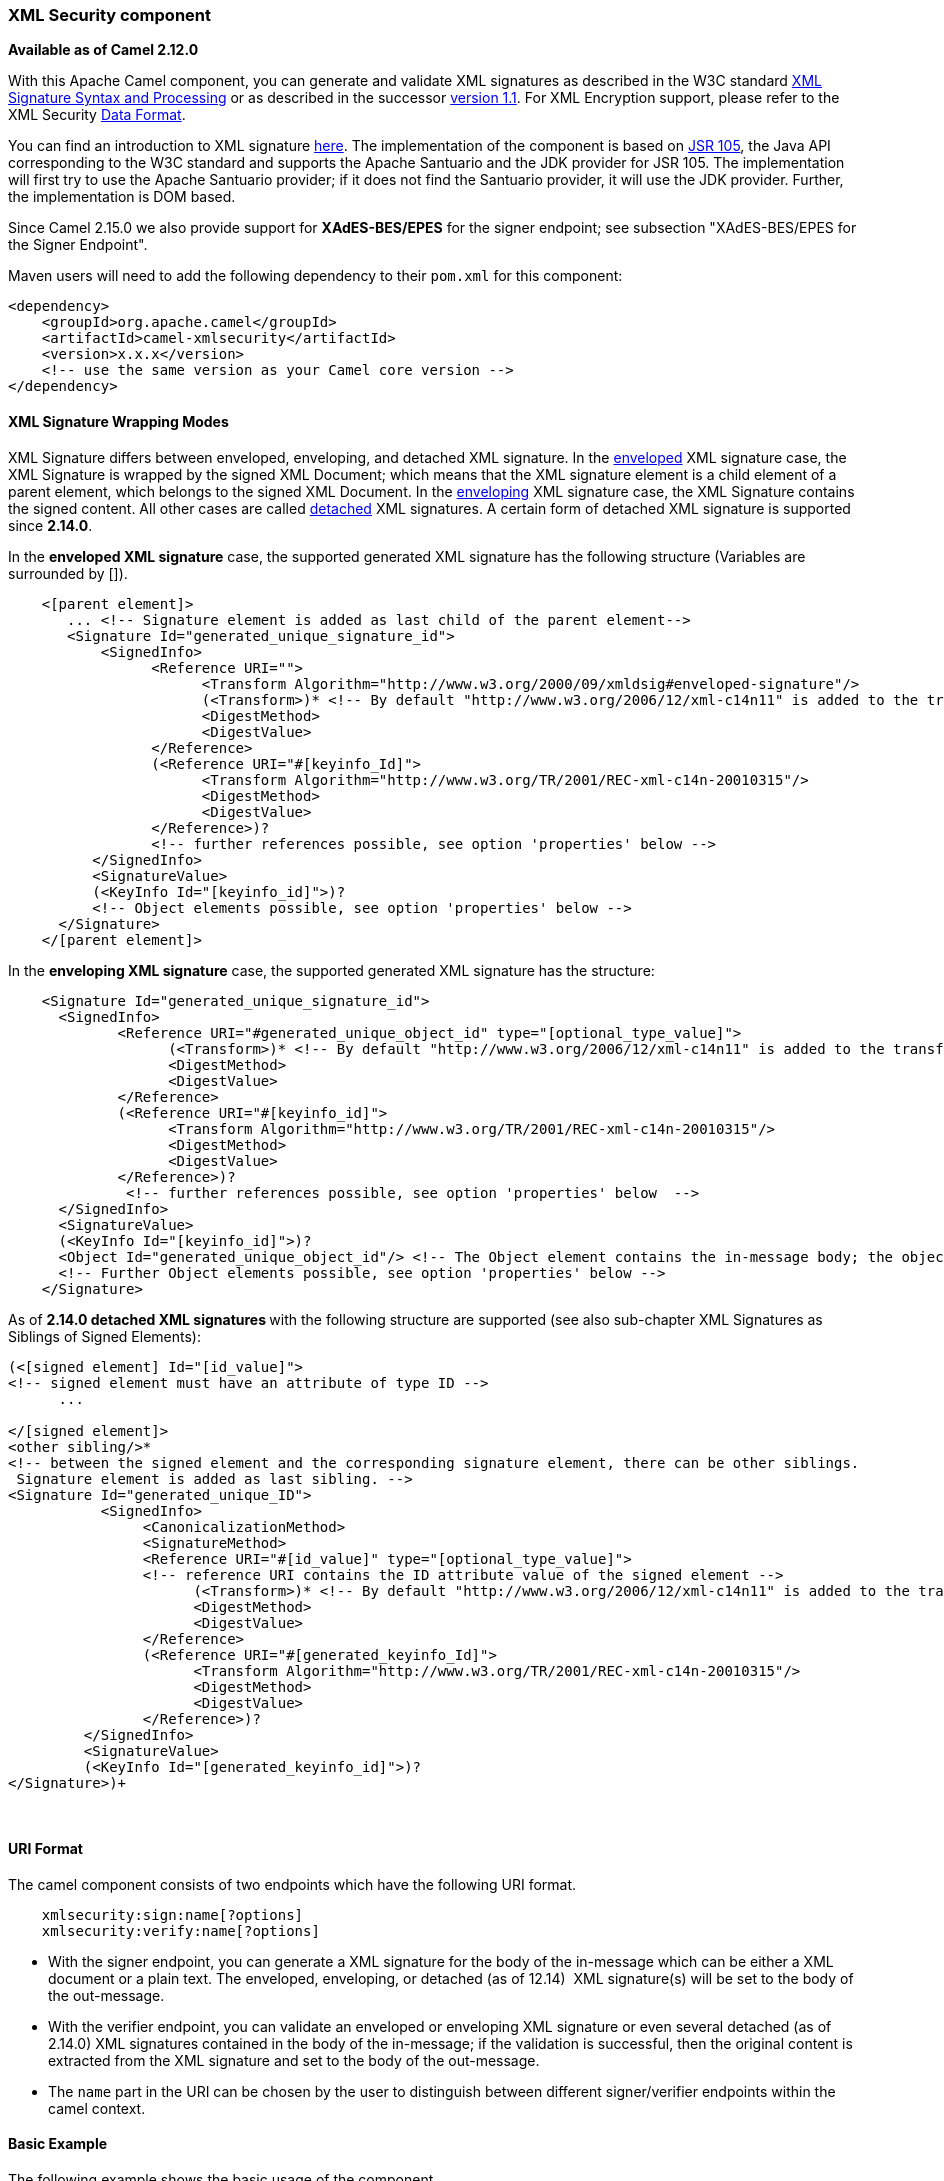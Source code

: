 [[ConfluenceContent]]
[[XMLSecuritycomponent-XMLSecuritycomponent]]
XML Security component
~~~~~~~~~~~~~~~~~~~~~~

*Available as of Camel 2.12.0*

With this Apache Camel component, you can generate and validate XML
signatures as described in the W3C standard
http://www.w3.org/TR/xmldsig-core/[XML Signature Syntax and Processing]
or as described in the successor
http://www.w3.org/TR/xmldsig-core1/[version 1.1]. For XML Encryption
support, please refer to the XML Security link:data-format.html[Data
Format].

You can find an introduction to XML signature
http://www.oracle.com/technetwork/articles/javase/dig-signatures-141823.html[here].
The implementation of the component is based on
http://docs.oracle.com/javase/6/docs/technotes/guides/security/xmldsig/overview.html[JSR
105], the Java API corresponding to the W3C standard and supports the
Apache Santuario and the JDK provider for JSR 105. The implementation
will first try to use the Apache Santuario provider; if it does not find
the Santuario provider, it will use the JDK provider. Further, the
implementation is DOM based.

Since Camel 2.15.0 we also provide support for *XAdES-BES/EPES* for the
signer endpoint; see subsection "XAdES-BES/EPES for the Signer
Endpoint".

Maven users will need to add the following dependency to their `pom.xml`
for this component:

[source,brush:,java;,gutter:,false;,theme:,Default]
----
<dependency>
    <groupId>org.apache.camel</groupId>
    <artifactId>camel-xmlsecurity</artifactId>
    <version>x.x.x</version>
    <!-- use the same version as your Camel core version -->
</dependency>
----

[[XMLSecuritycomponent-XMLSignatureWrappingModes]]
XML Signature Wrapping Modes
^^^^^^^^^^^^^^^^^^^^^^^^^^^^

XML Signature differs between enveloped, enveloping, and detached XML
signature. In the
http://www.w3.org/TR/xmldsig-core1/#def-SignatureEnveloped[enveloped]
XML signature case, the XML Signature is wrapped by the signed XML
Document; which means that the XML signature element is a child element
of a parent element, which belongs to the signed XML Document. In the
http://www.w3.org/TR/xmldsig-core1/#def-SignatureEnveloping[enveloping]
XML signature case, the XML Signature contains the signed content. All
other cases are called
http://www.w3.org/TR/xmldsig-core1/#def-SignatureDetached[detached] XML
signatures. A certain form of detached XML signature is supported since
*2.14.0*.

In the *enveloped XML signature* case, the supported generated XML
signature has the following structure (Variables are surrounded by []).

[source,brush:,java;,gutter:,false;,theme:,Default]
----
    <[parent element]>
       ... <!-- Signature element is added as last child of the parent element-->
       <Signature Id="generated_unique_signature_id">
           <SignedInfo>
                 <Reference URI="">
                       <Transform Algorithm="http://www.w3.org/2000/09/xmldsig#enveloped-signature"/>
                       (<Transform>)* <!-- By default "http://www.w3.org/2006/12/xml-c14n11" is added to the transforms -->
                       <DigestMethod>
                       <DigestValue>
                 </Reference>
                 (<Reference URI="#[keyinfo_Id]">
                       <Transform Algorithm="http://www.w3.org/TR/2001/REC-xml-c14n-20010315"/>
                       <DigestMethod>
                       <DigestValue>
                 </Reference>)?
                 <!-- further references possible, see option 'properties' below -->
          </SignedInfo>
          <SignatureValue>
          (<KeyInfo Id="[keyinfo_id]">)?
          <!-- Object elements possible, see option 'properties' below -->
      </Signature>
    </[parent element]>
----

In the *enveloping XML signature* case, the supported generated XML
signature has the structure:

[source,brush:,java;,gutter:,false;,theme:,Default]
----
    <Signature Id="generated_unique_signature_id">
      <SignedInfo>
             <Reference URI="#generated_unique_object_id" type="[optional_type_value]"> 
                   (<Transform>)* <!-- By default "http://www.w3.org/2006/12/xml-c14n11" is added to the transforms -->
                   <DigestMethod>
                   <DigestValue>
             </Reference>
             (<Reference URI="#[keyinfo_id]">
                   <Transform Algorithm="http://www.w3.org/TR/2001/REC-xml-c14n-20010315"/>
                   <DigestMethod>
                   <DigestValue>
             </Reference>)?
              <!-- further references possible, see option 'properties' below  -->
      </SignedInfo>
      <SignatureValue>
      (<KeyInfo Id="[keyinfo_id]">)?
      <Object Id="generated_unique_object_id"/> <!-- The Object element contains the in-message body; the object ID can either be generated or set by the option parameter "contentObjectId" -->
      <!-- Further Object elements possible, see option 'properties' below -->
    </Signature>
----

As of **2.14.0 detached XML signatures **with the following structure
are supported (see also sub-chapter XML Signatures as Siblings of Signed
Elements):

[source,brush:,xml;,gutter:,false;,theme:,Default]
----
(<[signed element] Id="[id_value]">
<!-- signed element must have an attribute of type ID -->
      ...
 
</[signed element]> 
<other sibling/>* 
<!-- between the signed element and the corresponding signature element, there can be other siblings.
 Signature element is added as last sibling. -->
<Signature Id="generated_unique_ID">
           <SignedInfo>
                <CanonicalizationMethod>
                <SignatureMethod>
                <Reference URI="#[id_value]" type="[optional_type_value]">
                <!-- reference URI contains the ID attribute value of the signed element -->
                      (<Transform>)* <!-- By default "http://www.w3.org/2006/12/xml-c14n11" is added to the transforms -->
                      <DigestMethod>
                      <DigestValue>
                </Reference>
                (<Reference URI="#[generated_keyinfo_Id]">
                      <Transform Algorithm="http://www.w3.org/TR/2001/REC-xml-c14n-20010315"/>
                      <DigestMethod>
                      <DigestValue>
                </Reference>)?
         </SignedInfo>
         <SignatureValue>
         (<KeyInfo Id="[generated_keyinfo_id]">)?
</Signature>)+
----

 

[[XMLSecuritycomponent-URIFormat]]
URI Format
^^^^^^^^^^

The camel component consists of two endpoints which have the following
URI format.

[source,brush:,java;,gutter:,false;,theme:,Default]
----
    xmlsecurity:sign:name[?options]
    xmlsecurity:verify:name[?options]
----

* With the signer endpoint, you can generate a XML signature for the
body of the in-message which can be either a XML document or a plain
text. The enveloped, enveloping, or detached (as of 12.14)  XML
signature(s) will be set to the body of the out-message.
* With the verifier endpoint, you can validate an enveloped or
enveloping XML signature or even several detached (as of 2.14.0) XML
signatures contained in the body of the in-message; if the validation is
successful, then the original content is extracted from the XML
signature and set to the body of the out-message.
* The `name` part in the URI can be chosen by the user to distinguish
between different signer/verifier endpoints within the camel context.

[[XMLSecuritycomponent-BasicExample]]
Basic Example
^^^^^^^^^^^^^

The following example shows the basic usage of the component.

[source,brush:,java;,gutter:,false;,theme:,Default]
----
    from("direct:enveloping").to("xmlsecurity:sign://enveloping?keyAccessor=#accessor",
                                 "xmlsecurity:verify://enveloping?keySelector=#selector","mock:result")
----

In Spring XML:

[source,brush:,java;,gutter:,false;,theme:,Default]
----
    <from uri="direct:enveloping" />
      <to uri="xmlsecurity:sign://enveloping?keyAccessor=#accessor" />
      <to uri="xmlsecurity:verify://enveloping?keySelector=#selector" />
    <to uri="mock:result" />
----

For the signing process, a private key is necessary. You specify a key
accessor bean which provides this private key. For the validation, the
corresponding public key is necessary; you specify a key selector bean
which provides this public key.

The key accessor bean must implement the
https://github.com/apache/camel/blob/master/components/camel-xmlsecurity/src/main/java/org/apache/camel/component/xmlsecurity/api/KeyAccessor.java[KeyAccessor]
interface. The package `org.apache.camel.component.xmlsecurity.api`
contains the default implementation class
https://github.com/apache/camel/blob/master/components/camel-xmlsecurity/src/main/java/org/apache/camel/component/xmlsecurity/api/DefaultKeyAccessor.java[DefaultKeyAccessor]
which reads the private key from a Java keystore.

The key selector bean must implement the
http://docs.oracle.com/javase/6/docs/api/javax/xml/crypto/KeySelector.html[javax.xml.crypto.KeySelector]
interface. The package `org.apache.camel.component.xmlsecurity.api`
contains the default implementation class
https://github.com/apache/camel/blob/master/components/camel-xmlsecurity/src/main/java/org/apache/camel/component/xmlsecurity/api/DefaultKeySelector.java[DefaultKeySelector]
which reads the public key from a keystore.

In the example, the default signature algorithm
`http://www.w3.org/2000/09/xmldsig#rsa-sha1` is used. You can set the
signature algorithm of your choice by the option `signatureAlgorithm`
(see below). The signer endpoint creates an *enveloping* XML signature.
If you want to create an *enveloped* XML signature then you must specify
the parent element of the Signature element; see option
`parentLocalName` for more details.

For creating *detached* XML signatures, see sub-chapter "Detached XML
Signatures as Siblings of the Signed Elements".

[[XMLSecuritycomponent-CommonSigningandVerifyingOptions]]
Common Signing and Verifying Options
^^^^^^^^^^^^^^^^^^^^^^^^^^^^^^^^^^^^

There are options which can be used for both endpoints, signer and
verifier.

 

[width="100%",cols="25%,25%,25%,25%",options="header",]
|=======================================================================
|Name |Type |Default |Description
|uriDereferencer
|http://docs.oracle.com/javase/7/docs/api/javax/xml/crypto/URIDereferencer.html[javax.xml.crypto.URIDereferencer]
|null |URI dereferencer. You can specify here your own URI dereferencer,
if you want to restrict the dereferencing or have special requirements
for dereferencing.

|baseUri |String |null |Base URI used in the URI dereferencer. Relative
URIs are concatenated with the base URI.

|cryptoContextProperties |Map<String, ? extends Object> |null |Crypto
context properties. See
`javax.xml.crypto.XMLCryptoContext.setProperty(String, Object)`. The
properties can depend on the provider. For example, the JDK provider
"XMLDSig" has the property "org.jcp.xml.dsig.validateManifests" for
enabling manifest validation. The following properties are set by
default to the value `Boolean.TRUE` for the XML verifier:
"`org.jcp.xml.dsig.validateManifests`",
"`javax.xml.crypto.dsig.cacheReference`". If the option
`secureValidation} is {{true` then additionally the properties
"`org.apache.jcp.xml.dsig.secureValidation`" and
"`org.jcp.xml.dsig.secureValidation`" are set to `Boolean.TRUE` for the
XML verifier. If you want to switch these features off you must set the
property values to `Boolean.FALSE`.

|disallowDoctypeDecl |Boolean |Boolean.TRUE |Indicator whether DTD
DOCTYPE declarations shall be disallowed in the incoming XML message.

|omitXmlDeclaration |Boolean |Boolean.FALSE |Indicator whether the XML
declaration header shall be omitted in the output XML message.

|clearHeaders |Boolean |Boolean.TRUE |Indicator whether the XML
signature message headers defined in
https://github.com/apache/camel/blob/master/components/camel-xmlsecurity/src/main/java/org/apache/camel/component/xmlsecurity/api/XmlSignatureConstants.java[XmlSignatureConstants]
shall be deleted at the end of the signer or verifier processing.

|schemaResourceUri |String |null |*Since 2.14.0*. Classpath to the XML
Schema file. If set then the XML document is validated against the XML
schema. Must be set in the case of detached signatures in order to
determine the attributes of type ID. This value can be overwritten by
the header "`CamelXmlSignatureSchemaResourceUri`". For further
information, see sub-chapter "Detached XML Signatures as Siblings of the
Signed Elements". The schema is also necessary in the case of enveloped
signature with a reference URI to an ID attribute (see Signing Option
'contentReferenceUri').

|outputXmlEncoding |String |null |*Since 2.15.0*. Character encoding of
the output XML document. If `null` then UTF-8 is used.
|=======================================================================

[[XMLSecuritycomponent-SigningOptions]]
Signing Options
^^^^^^^^^^^^^^^

The signer endpoint has the following options.

 

[width="100%",cols="25%,25%,25%,25%",options="header",]
|=======================================================================
|Name |Type |Default |Description
|keyAccessor
|https://github.com/apache/camel/blob/master/components/camel-xmlsecurity/src/main/java/org/apache/camel/component/xmlsecurity/api/KeyAccessor.java[KeyAccessor]
|null |Provides the signing key and the KeyInfo instance. There is an
example implementation which uses a keystore, see
https://github.com/apache/camel/blob/master/components/camel-xmlsecurity/src/main/java/org/apache/camel/component/xmlsecurity/api/DefaultKeyAccessor.java[DefaultKeyAccessor]

|addKeyInfoReference |Boolean |Boolean.TRUE |Indicator whether a
Reference element refering the KeyInfo element provided by the key
accessor should be added to the XML signature.

|signatureAlgorithm |String |http://www.w3.org/2000/09/xmldsig#rsa-sha1
|signature algorithm consisting of a digest and encryption algorithm.
The digest algorithm is used to calculate the digest of the SignedInfo
element and the encryption algorithm is used to sign this digest.
Possible values: http://www.w3.org/2000/09/xmldsig#dsa-sha1,
http://www.w3.org/2000/09/xmldsig#rsa-sha1,
http://www.w3.org/2001/04/xmldsig-more#rsa-sha256,
http://www.w3.org/2001/04/xmldsig-more#rsa-sha384,
http://www.w3.org/2001/04/xmldsig-more#rsa-sha512

|digestAlgorithm |String |see description |Digest algorithm for
calculating the digest of the in-message body. If not specified then the
digest algorithm of the signature algorithm is used. Possible values:
http://www.w3.org/2000/09/xmldsig#sha1,
http://www.w3.org/2001/04/xmlenc#sha256,
http://www.w3.org/2001/04/xmldsig-more#sha384,
http://www.w3.org/2001/04/xmlenc#sha512

|parentLocalName |String |null |Local name of the parent of the
Signature element. The Signature element will be added at the end of the
children of the parent. Necessary for enveloped XML signature. If this
option and the option `parentXpath are` null, then an enveloping XML
signature is created. See also option `parentNamespace`. Alternatively
you can specify the parent via the option `parentXpath.`

|parentNamespace |String |null |Namespace of the parent of the Signature
element. See option `parentLocalName`

|parentXpath |XPathFilterParameterSpec |null |*Since 2.15.0*. XPath to
the parent of the Signature element. The Signature element will be added
at the end of the children of the parent. Necessary for enveloped XML
signature. If this option and the option `parentLocalName` are null,
then an enveloping XML signature is created. Alternatively you can
specify the parent via the option `parentLocalName. `Example:
`/p1:root/SecurityItem[last()] `This example will select the last
sibling with the name `SecurityItem`. Such kind of selection is not
possible with the option `parentLocalName`.

|canonicalizationMethod
|http://docs.oracle.com/javase/7/docs/api/javax/xml/crypto/AlgorithmMethod.html[javax.xml.crypto.AlgorithmMethod]
|C14n |Canonicalization method used to canonicalize the SignedInfo
element before the digest is calculated. You can use the helper methods
https://github.com/apache/camel/blob/master/components/camel-xmlsecurity/src/main/java/org/apache/camel/component/xmlsecurity/api/XmlSignatureHelper.java[XmlSignatureHelper].getCanonicalizationMethod(String
algorithm) or getCanonicalizationMethod(String algorithm, List<String>
inclusiveNamespacePrefixes) to create a canonicalization method.

|transformMethods |List<javax.xml.crypto.AlgorithmMethod> |see
description a|
Transforms which are executed on the message body before the digest is
calculated. By default, C14n is added and in the case of enveloped
signature (see option `parentLocalName`) also
http://www.w3.org/2000/09/xmldsig#enveloped-signature is added at
position 0 of the list. Use methods in
https://github.com/apache/camel/blob/master/components/camel-xmlsecurity/src/main/java/org/apache/camel/component/xmlsecurity/api/XmlSignatureHelper.java[XmlSignatureHelper]
to create the transform methods.

The Camel header "*CamelXmlSignatureTransformMethods*" overwrites this
option (since Camel 2.17.0). The header value must be of type string;
you specify in a comma separated list the transform algorithms, for
example
"http://www.w3.org/2000/09/xmldsig#enveloped-signature,http://www.w3.org/TR/2001/REC-xml-c14n-20010315".
In the header you cannot specify transform algorithms which need
parameters, like http://www.w3.org/TR/1999/REC-xslt-19991116,
http://www.w3.org/2002/06/xmldsig-filter2, or
http://www.w3.org/TR/1999/REC-xpath-19991116.

|prefixForXmlSignatureNamespace |String |ds |Prefix for the XML
signature namespace. If `null` is specified or an empty string then no
prefix is used for the signature namespace.

|contentReferenceUri |String |see description |The URI of the reference
to the signed content (in-message body). If `null` and we are in the
enveloped XML signature case then the URI is set to "". If `null` and we
are in the enveloping XML signature case then the URI is set to
"generated_object_id" which means that the reference points to the
Object element containing the in-message body. You can use this option
to reference a specific part in your in-message body if you do not want
to sign the complete in-message body. This value can be overwritten by
the header "`CamelXmlSignatureContentReferenceUri`". Please be aware, if
you want to use a value of an XML ID attribute (example: "#ID_value"),
then you must provide the information about the ID attribute either via
a doctype definition contained in the input XML document or via a XML
schema document which you can specify in the option
'`schemaResourceUri`'. The defining of the ID attributes via XML schema
with the option '`schemaResourceURi`' works only in the enveloped
signature case. This option is ignored in the case of detached signature
when the option `xpathsToIdAttributes `is set.

|contentReferenceType |String |null |Value of the type attribute of the
content reference. This value can be overwritten by the header
"`CamelXmlSignatureContentReferenceType`"

|plainText |Boolean |Boolean.FALSE |Indicator whether the in-message
body contains plain text. Normally, the signature generator treats the
incoming message body as XML. If the message body is plain text, then
you must set this option to `true`. The value can be overwritten by the
header "CamelXmlSignatureMessageIsPlainText".

|plainTextEncoding |String |null |Only used when the option `plainText`
is set to `true`. Then you can specify the encoding of the plain text.
If `null` then UTF-8 is used. The value can be overwritten by the header
"`CamelXmlSignatureMessageIsPlainTextEncoding`".

|properties
|https://github.com/apache/camel/blob/master/components/camel-xmlsecurity/src/main/java/org/apache/camel/component/xmlsecurity/api/XmlSignatureProperties.java[XmlSignatureProperties]
|null |For adding additional References and Objects to the XML signature
which contain additional properties, you can provide a bean which
implements the
https://github.com/apache/camel/blob/master/components/camel-xmlsecurity/src/main/java/org/apache/camel/component/xmlsecurity/api/XmlSignatureProperties.java[XmlSignatureProperties]
interface.

|contentObjectId |String |null |Value of the Id attribute of the Object
element. Only used in the enveloping XML signature case. If `null` then
a unique value is generated. Available as of *2.12.2*

|xpathsToIdAttributes |List<XPathFilterParameterSpec> |empty list
|*Since 2.14.0*. List of XPATH expressions to ID attributes of elements
to be signed. Used for the detached XML Signatures. Can only be used in
combination with the option `schemaResourceUri`__.__ The value can be
overwritten by the header "`CamelXmlSignatureXpathsToIdAttributes`". If
the option `parentLocalNam`__e__ is set at the same time then an
exception is thrown. The class `XPathFilterParameterSpec `has the
package `javax.xml.crypto.dsig.spec`. For further information, see
sub-chapter "Detached XML Signatures as Siblings of the Signed
Elements".

|signatureId |String |null |*Since 2.14.0*. Value of the Id attribute of
the Signature element. If `null` then a unique Id is generated. If the
value is the empty string ("") then no Id attribute is added to the
Signature element.
|=======================================================================

[[XMLSecuritycomponent-VerifyingOptions]]
Verifying Options
^^^^^^^^^^^^^^^^^

The verifier endpoint has the following options.

 

[width="100%",cols="25%,25%,25%,25%",options="header",]
|=======================================================================
|Name |Type |Default |Description
|keySelector
|http://docs.oracle.com/javase/7/docs/api/javax/xml/crypto/KeySelector.html[javax.xml.crypto.KeySelector]
|null |Provides the key for validating the XML signature. There is an
example implementation which uses a keystore, see
https://github.com/apache/camel/blob/master/components/camel-xmlsecurity/src/main/java/org/apache/camel/component/xmlsecurity/api/DefaultKeySelector.java[DefaultKeySelector].

|xmlSignatureChecker
|https://github.com/apache/camel/blob/master/components/camel-xmlsecurity/src/main/java/org/apache/camel/component/xmlsecurity/api/XmlSignatureChecker.java[XmlSignatureChecker]
|null |This interface allows the application to check the XML signature
before the validation is executed. This step is recommended in
http://www.w3.org/TR/xmldsig-bestpractices/#check-what-is-signed

|validationFailedHandler
|https://github.com/apache/camel/blob/master/components/camel-xmlsecurity/src/main/java/org/apache/camel/component/xmlsecurity/api/ValidationFailedHandler.java[ValidationFailedHandler]
|https://github.com/apache/camel/blob/master/components/camel-xmlsecurity/src/main/java/org/apache/camel/component/xmlsecurity/api/DefaultValidationFailedHandler.java[DefaultValidationFailedHandler]
|Handles the different validation failed situations. The default
implementation throws specific exceptions for the different situations
(All exceptions have the package name
`org.apache.camel.component.xmlsecurity.api` and are a sub-class of
`XmlSignatureInvalidException`. If the signature value validation fails,
a `XmlSignatureInvalidValueException` is thrown. If a reference
validation fails, a `XmlSignatureInvalidContentHashException` is thrown.
For more detailed information, see the JavaDoc.

|xmlSignature2Message
|https://github.com/apache/camel/blob/master/components/camel-xmlsecurity/src/main/java/org/apache/camel/component/xmlsecurity/api/XmlSignature2Message.java[XmlSignature2Message]
|https://github.com/apache/camel/blob/master/components/camel-xmlsecurity/src/main/java/org/apache/camel/component/xmlsecurity/api/DefaultXmlSignature2Message.java[DefaultXmlSignature2Message]
|Bean which maps the XML signature to the ouput-message after the
validation. How this mapping should be done can be configured by the
options `outputNodeSearchType`, `outputNodeSearch`, and
`removeSignatureElements`. The default implementation offers three
possibilities which are related to the three output node search types
"Default", "ElementName", and "XPath". The default implementation
determines a node which is then serialized and set to the body of the
ouput message. If the search type is "ElementName" then the ouput node
(which must be in this case an element) is determined by the local name
and namespace defined in the search value (see option
`outputNodeSearch`). If the search type is "XPath" then the output node
is determined by the XPath specified in the search value (in this case
the ouput node can be of type "Element", "TextNode" or "Document"). If
the output node search type is "Default" then the following rules apply:
In the enveloped XML signature case (there is a reference with URI=""
and transform "http://www.w3.org/2000/09/xmldsig#enveloped-signature"),
the incoming XML document without the Signature element is set to the
output message body. In the non-enveloped XML signature case, the
message body is determined from a referenced Object; this is explained
in more detail in chapter "Output Node Determination in Enveloping XML
Signature Case".

|outputNodeSearchType |String |"Default" |Determines the type of the
search of the output node. See option `xmlSignature2Message`. The
default implementation `DefaultXmlSignature2Message` supports the three
search types "Default", "ElementName", and "XPath".

|outputNodeSearch |Object |null |Search value of the output node search.
The type depends on the search type. For the default search
implementation `DefaultXmlSignature2Message` the following values can be
supplied. If the search type is "Default", then the search value is not
used. If the search type is "ElementName", then the search value
contains the namespace and local name of the output element. The
namespace must be embraced in brackets. If the search type is "XPath",
the search value contains an instance of
`javax.xml.crypto.dsig.spec.XPathFilterParameterSpec` which represents
an XPath. You can create such an instance via the method
`XmlSignatureHelper``.getXpathFilter(String xpath, Map<String, String> namespaceMap)`.
The XPath determines the output node which can be of type Element,
TextNode, or Document.

|removeSignatureElements |Boolean |Boolean.FALSE |Indicator for removing
Signature elements in the output message in the enveloped XML signature
case. Used in the `XmlSignature2Message` instance. The default
implementation does use this indicator for the two search types
"ElementName" and "XPath".

|secureValidation |Boolean |Boolean.TRUE |Enables secure validation. If
true then secure validation is enabled - see
http://santuario.apache.org/java150releasenotes.html[here] for more
information.
|=======================================================================

[[XMLSecuritycomponent-OutputNodeDeterminationinEnvelopingXMLSignatureCase]]
Output Node Determination in Enveloping XML Signature Case
++++++++++++++++++++++++++++++++++++++++++++++++++++++++++

After the validation the node is extracted from the XML signature
document which is finally returned to the output-message body. In the
enveloping XML signature case, the default implementation
https://github.com/apache/camel/blob/master/components/camel-xmlsecurity/src/main/java/org/apache/camel/component/xmlsecurity/api/DefaultXmlSignature2Message.java[DefaultXmlSignature2Message]
of
https://github.com/apache/camel/blob/master/components/camel-xmlsecurity/src/main/java/org/apache/camel/component/xmlsecurity/api/XmlSignature2Message.java[XmlSignature2Message]
does this for the node search type "Default" in the following way (see
option `xmlSignature2Message`):

First an Object reference is determined:

* Only same document references are taken into account (URI must start
with '#')
* Also indirect same document references to an object via manifest are
taken into account.
* The resulting number of Object references must be 1.

Then, the Object is dereferenced and the Object must only contain one
XML element. This element is returned as output node.

This does mean that the enveloping XML signature must have either the
structure

[source,brush:,java;,gutter:,false;,theme:,Default]
----
    <Signature>
          <SignedInfo>
             <Reference URI="#object"/>
             <!-- further references possible but they must not point to an Object or Manifest containing an object reference -->
             ...
          </SignedInfo>

          <Object Id="object">
               <!-- contains one XML element which is extracted to the message body -->
          <Object>
          <!-- further object elements possible which are not referenced-->
          ...
          (<KeyInfo>)?
    </Signature>
----

or the structure

[source,brush:,java;,gutter:,false;,theme:,Default]
----
    <Signature>
          <SignedInfo>
             <Reference URI="#manifest"/>
             <!-- further references  are possible but they must not point to an Object or other manifest containing an object reference -->
             ...
          </SignedInfo>

          <Object >
             <Manifest Id="manifest">
                <Reference URI=#object/>
             </Manifest>
          </Objet>
          <Object Id="object">
              <!-- contains the DOM node which is extracted to the message body -->
          </Object>
           <!-- further object elements possible which are not referenced -->
          ...
          (<KeyInfo>)?
    </Signature>
----

[[XMLSecuritycomponent-DetachedXMLSignaturesasSiblingsoftheSignedElements]]
Detached XML Signatures as Siblings of the Signed Elements
^^^^^^^^^^^^^^^^^^^^^^^^^^^^^^^^^^^^^^^^^^^^^^^^^^^^^^^^^^

*Since 2.14.0*.

You can create detached signatures where the signature is a sibling of
the signed element. The following example contains two detached
signatures. The first signature is for the element "C" and the second
signature is for element "A". The signatures are *nested*; the second
signature is for the element A which also contains the first signature.

*Example Detached XML Signatures*

[source,brush:,xml;,gutter:,false;,theme:,Default]
----
<?xml version="1.0" encoding="UTF-8" ?>
<root>
    <A ID="IDforA">
        <B>
            <C ID="IDforC">
                <D>dvalue</D>
            </C>
            <ds:Signature xmlns:ds="http://www.w3.org/2000/09/xmldsig#"
                Id="_6bf13099-0568-4d76-8649-faf5dcb313c0">
                <ds:SignedInfo>
                    <ds:CanonicalizationMethod
                        Algorithm="http://www.w3.org/TR/2001/REC-xml-c14n-20010315" />
                    <ds:SignatureMethod
                        Algorithm="http://www.w3.org/2000/09/xmldsig#rsa-sha1" />
                    <ds:Reference URI="#IDforC">
                        ...
                    </ds:Reference>
                </ds:SignedInfo>
                <ds:SignatureValue>aUDFmiG71</ds:SignatureValue>
            </ds:Signature>
        </B>
    </A>
    <ds:Signature xmlns:ds="http://www.w3.org/2000/09/xmldsig#"Id="_6b02fb8a-30df-42c6-ba25-76eba02c8214">
        <ds:SignedInfo>
            <ds:CanonicalizationMethod
                Algorithm="http://www.w3.org/TR/2001/REC-xml-c14n-20010315" />
            <ds:SignatureMethod
                Algorithm="http://www.w3.org/2000/09/xmldsig#rsa-sha1" />
            <ds:Reference URI="#IDforA">
                ...
            </ds:Reference>         
        </ds:SignedInfo>
        <ds:SignatureValue>q3tvRoGgc8cMUqUSzP6C21zb7tt04riPnDuk=</ds:SignatureValue>
    </ds:Signature>
<root>
----

The example shows that you can sign several elements and that for each
element a signature is created as sibling. The elements to be signed
must have an attribute of type ID. The ID type of the attribute must be
defined in the XML schema (see option _schemaResourceUri_). You specify
a list of XPATH expressions pointing to attributes of type ID (see
option _xpathsToIdAttributes_). These attributes determine the elements
to be signed. The elements are signed by the same key given by the
_keyAccessor_ bean. Ements with higher (=deeper) hierarachy level are
signed first. In the example, the element "C" is signed before the
element "A".

*Java DSL Example*

[source,brush:,java;,gutter:,false;,theme:,Default]
----
from("direct:detached")
  .to("xmlsecurity:sign://detached?keyAccessor=#keyAccessorBeant&xpathsToIdAttributes=#xpathsToIdAttributesBean&schemaResourceUri=Test.xsd")
  .to("xmlsecurity:verify://detached?keySelector=#keySelectorBean&schemaResourceUri=org/apache/camel/component/xmlsecurity/Test.xsd")
  .to("mock:result");
----

*Spring Example*

[source,brush:,xml;,gutter:,false;,theme:,Default]
----
   
  <bean id="xpathsToIdAttributesBean" class="java.util.ArrayList">
        <constructor-arg type="java.util.Collection">
            <list>
                <bean
                    class="org.apache.camel.component.xmlsecurity.api.XmlSignatureHelper"
                    factory-method="getXpathFilter">
                    <constructor-arg type="java.lang.String"
                        value="/ns:root/a/@ID" />
                    <constructor-arg>
                        <map key-type="java.lang.String" value-type="java.lang.String">
                            <entry key="ns" value="http://test" />
                        </map>
                    </constructor-arg>
                </bean>
            </list>
        </constructor-arg>
    </bean>
...
       <from uri="direct:detached" />
            <to
                uri="xmlsecurity:sign://detached?keyAccessor=#keyAccessorBean&amp;xpathsToIdAttributes=#xpathsToIdAttributesBean&amp;schemaResourceUri=Test.xsd" />
            <to
                uri="xmlsecurity:verify://detached?keySelector=#keySelectorBean&amp;schemaResourceUri=Test.xsd" />
            <to uri="mock:result" />
----

 +

[[XMLSecuritycomponent-XAdES-BES/EPESfortheSignerEndpoint]]
XAdES-BES/EPES for the Signer Endpoint
^^^^^^^^^^^^^^^^^^^^^^^^^^^^^^^^^^^^^^

*Available as of Camel 2.15.0* 

http://www.etsi.org/deliver/etsi_ts/101900_101999/101903/01.04.02_60/ts_101903v010402p.pdf[ŸXML
Advanced Electronic Signatures (XAdES)] defines extensions to XML
Signature. This standard was defined by the
http://www.etsi.org/[European Telecomunication Standards Institute] and
allows you to create signatures which are compliant to the
http://eur-lex.europa.eu/LexUriServ/LexUriServ.do?uri=OJ:L:2000:013:0012:0020:EN:PDF[European
Union Directive (1999/93/EC) on a Community framework for electronic
signatures]. XAdES defines different sets of signature properties which
are called signature forms. We support the signature forms *Basic
Electronic Signature* (XAdES-BES) and *Explicit Policy Based Electronic
Signature* (XAdES-EPES) for the Signer Endpoint. The forms
**Electronic ***Signature with Validation Data* XAdES-T and XAdES-C are
not supported.

 +

We support the following properties of the XAdES-EPES form ("?" denotes
zero or one occurrence):

 

*Supported XAdES-EPES Properties*

[source,brush:,xml;,gutter:,false;,theme:,Default]
----
        <QualifyingProperties Target>
            <SignedProperties>
                <SignedSignatureProperties>
                    (SigningTime)?
                    (SigningCertificate)?
                    (SignaturePolicyIdentifier)
                    (SignatureProductionPlace)?
                    (SignerRole)?
                </SignedSignatureProperties>
                <SignedDataObjectProperties>
                    (DataObjectFormat)?
                    (CommitmentTypeIndication)?
                </SignedDataObjectProperties>
            </SignedProperties>
        </QualifyingProperties>
----

The properties of the XAdES-BES form are the same except that
the `SignaturePolicyIdentifier` property is not part of XAdES-BES. 

You can configure the XAdES-BES/EPES properties via the
bean `org.apache.camel.component.xmlsecurity.api.XAdESSignatureProperties`
or `org.apache.camel.component.xmlsecurity.api.DefaultXAdESSignatureProperties. XAdESSignatureProperties` does
support all properties mentioned above except
the `SigningCertificate `property. To get
the `SigningCertificate `property, you must overwrite either the
method `XAdESSignatureProperties.getSigningCertificate() `or` XAdESSignatureProperties.getSigningCertificateChain(). `The
class `DefaultXAdESSignatureProperties` overwrites the
method `getSigningCertificate()` and allows you to specify the signing
certificate via a keystore and alias. The following example shows all
parameters you can specify. If you do not need certain parameters you
can just omit them.

*XAdES-BES/EPES Example in Java DSL*

[source,brush:,java;,gutter:,false;,theme:,Default]
----
        Keystore keystore = ... // load a keystore
        DefaultKeyAccessor accessor = new DefaultKeyAccessor();
        accessor.setKeyStore(keystore);
        accessor.setPassword("password");
        accessor.setAlias("cert_alias"); // signer key alias
 
        DefaultXAdESSignatureProperties props = new DefaultXAdESSignatureProperties();
        props.setNamespace("http://uri.etsi.org/01903/v1.3.2#"); // sets the namespace for the XAdES elements; the namspace is related to the XAdES version, default value is "http://uri.etsi.org/01903/v1.3.2#", other possible values are "http://uri.etsi.org/01903/v1.1.1#" and "http://uri.etsi.org/01903/v1.2.2#"
        props.setPrefix("etsi"); // sets the prefix for the XAdES elements, default value is "etsi"
        
        // signing certificate
        props.setKeystore(keystore));
        props.setAlias("cert_alias"); // specify the alias of the signing certificate in the keystore = signer key alias
        props.setDigestAlgorithmForSigningCertificate(DigestMethod.SHA256); // possible values for the algorithm are "http://www.w3.org/2000/09/xmldsig#sha1", "http://www.w3.org/2001/04/xmlenc#sha256", "http://www.w3.org/2001/04/xmldsig-more#sha384", "http://www.w3.org/2001/04/xmlenc#sha512", default value is "http://www.w3.org/2001/04/xmlenc#sha256"
        props.setSigningCertificateURIs(Collections.singletonList("http://certuri"));
 
        // signing time
        props.setAddSigningTime(true);
 
        // policy
        props.setSignaturePolicy(XAdESSignatureProperties.SIG_POLICY_EXPLICIT_ID);
        // also the values XAdESSignatureProperties.SIG_POLICY_NONE ("None"), and XAdESSignatureProperties.SIG_POLICY_IMPLIED ("Implied")are possible, default value is XAdESSignatureProperties.SIG_POLICY_EXPLICIT_ID ("ExplicitId")
        // For "None" and "Implied" you must not specify any further policy parameters
        props.setSigPolicyId("urn:oid:1.2.840.113549.1.9.16.6.1");
        props.setSigPolicyIdQualifier("OIDAsURN"); //allowed values are empty string, "OIDAsURI", "OIDAsURN"; default value is empty string
        props.setSigPolicyIdDescription("invoice version 3.1");
        props.setSignaturePolicyDigestAlgorithm(DigestMethod.SHA256);// possible values for the algorithm are "http://www.w3.org/2000/09/xmldsig#sha1", http://www.w3.org/2001/04/xmlenc#sha256", "http://www.w3.org/2001/04/xmldsig-more#sha384", "http://www.w3.org/2001/04/xmlenc#sha512", default value is http://www.w3.org/2001/04/xmlenc#sha256"
        props.setSignaturePolicyDigestValue("Ohixl6upD6av8N7pEvDABhEL6hM=");
        // you can add  qualifiers for the signature policy either by specifying text or an XML fragment with the root element "SigPolicyQualifier" 
        props.setSigPolicyQualifiers(Arrays
            .asList(new String[] {
                "<SigPolicyQualifier xmlns=\"http://uri.etsi.org/01903/v1.3.2#\"><SPURI>http://test.com/sig.policy.pdf</SPURI><SPUserNotice><ExplicitText>display text</ExplicitText>"
                    + "</SPUserNotice></SigPolicyQualifier>", "category B" }));
        props.setSigPolicyIdDocumentationReferences(Arrays.asList(new String[] {"http://test.com/policy.doc.ref1.txt",
            "http://test.com/policy.doc.ref2.txt" }));
 
        // production place
        props.setSignatureProductionPlaceCity("Munich");
        props.setSignatureProductionPlaceCountryName("Germany");
        props.setSignatureProductionPlacePostalCode("80331");
        props.setSignatureProductionPlaceStateOrProvince("Bavaria");
 
        //role
        // you can add claimed roles either by specifying text or an XML fragment with the root element "ClaimedRole" 
        props.setSignerClaimedRoles(Arrays.asList(new String[] {"test",
            "<a:ClaimedRole xmlns:a=\"http://uri.etsi.org/01903/v1.3.2#\"><TestRole>TestRole</TestRole></a:ClaimedRole>" }));
        props.setSignerCertifiedRoles(Collections.singletonList(new XAdESEncapsulatedPKIData("Ahixl6upD6av8N7pEvDABhEL6hM=",
            "http://uri.etsi.org/01903/v1.2.2#DER", "IdCertifiedRole")));
 
        // data object format
        props.setDataObjectFormatDescription("invoice");
        props.setDataObjectFormatMimeType("text/xml");
        props.setDataObjectFormatIdentifier("urn:oid:1.2.840.113549.1.9.16.6.2");
        props.setDataObjectFormatIdentifierQualifier("OIDAsURN"); //allowed values are empty string, "OIDAsURI", "OIDAsURN"; default value is empty string
        props.setDataObjectFormatIdentifierDescription("identifier desc");
        props.setDataObjectFormatIdentifierDocumentationReferences(Arrays.asList(new String[] {
            "http://test.com/dataobject.format.doc.ref1.txt", "http://test.com/dataobject.format.doc.ref2.txt" }));
 
        //commitment
        props.setCommitmentTypeId("urn:oid:1.2.840.113549.1.9.16.6.4");
        props.setCommitmentTypeIdQualifier("OIDAsURN"); //allowed values are empty string, "OIDAsURI", "OIDAsURN"; default value is empty string
        props.setCommitmentTypeIdDescription("description for commitment type ID");
        props.setCommitmentTypeIdDocumentationReferences(Arrays.asList(new String[] {"http://test.com/commitment.ref1.txt",
            "http://test.com/commitment.ref2.txt" }));
        // you can specify a commitment type qualifier either by simple text or an XML fragment with root element "CommitmentTypeQualifier"
        props.setCommitmentTypeQualifiers(Arrays.asList(new String[] {"commitment qualifier",
            "<c:CommitmentTypeQualifier xmlns:c=\"http://uri.etsi.org/01903/v1.3.2#\"><C>c</C></c:CommitmentTypeQualifier>" }));
 
 beanRegistry.bind("xmlSignatureProperties",props);
 beanRegistry.bind("keyAccessorDefault",keyAccessor);
 
 // you must reference the properties bean in the "xmlsecurity" URI
 from("direct:xades").to("xmlsecurity:sign://xades?keyAccessor=#keyAccessorDefault&properties=#xmlSignatureProperties")
                     .to("mock:result");
----

*XAdES-BES/EPES Example in Spring XML*

[source,brush:,xml;,gutter:,false;,theme:,Default]
----
   ...
   <from uri="direct:xades" />
            <to
                uri="xmlsecurity:sign://xades?keyAccessor=#accessorRsa&amp;properties=#xadesProperties" />
            <to uri="mock:result" />
   ...
   <bean id="xadesProperties"
        class="org.apache.camel.component.xmlsecurity.api.XAdESSignatureProperties">
        <!-- For more properties see the the previous Java DSL example. 
             If you want to have a signing certificate then use the bean class DefaultXAdESSignatureProperties (see the previous Java DSL example). -->
        <property name="signaturePolicy" value="ExplicitId" />
        <property name="sigPolicyId" value="http://www.test.com/policy.pdf" />
        <property name="sigPolicyIdDescription" value="factura" />
        <property name="signaturePolicyDigestAlgorithm" value="http://www.w3.org/2000/09/xmldsig#sha1" />
        <property name="signaturePolicyDigestValue" value="Ohixl6upD6av8N7pEvDABhEL1hM=" />
        <property name="signerClaimedRoles" ref="signerClaimedRoles_XMLSigner" />
        <property name="dataObjectFormatDescription" value="Factura electrónica" />
        <property name="dataObjectFormatMimeType" value="text/xml" />
    </bean>
    <bean class="java.util.ArrayList" id="signerClaimedRoles_XMLSigner">
        <constructor-arg>
            <list>
                <value>Emisor</value>
                <value>&lt;ClaimedRole
                    xmlns=&quot;http://uri.etsi.org/01903/v1.3.2#&quot;&gt;&lt;test
                    xmlns=&quot;http://test.com/&quot;&gt;test&lt;/test&gt;&lt;/ClaimedRole&gt;</value>
            </list>
        </constructor-arg>
    </bean>
----

[[XMLSecuritycomponent-Headers]]
Headers
+++++++

[width="100%",cols="34%,33%,33%",options="header",]
|=======================================================================
|Header |Type |Description
|`CamelXmlSignatureXAdESQualifyingPropertiesId` |String |for the 'Id'
attribute value of QualifyingProperties element

|`CamelXmlSignatureXAdESSignedDataObjectPropertiesId` |String |for the
'Id' attribute value of SignedDataObjectProperties element

|`CamelXmlSignatureXAdESSignedSignaturePropertiesId` |String |for the
'Id' attribute value of  SignedSignatureProperties element

|`CamelXmlSignatureXAdESDataObjectFormatEncoding` |String |for the value
of the Encoding element of the DataObjectFormat element

|`CamelXmlSignatureXAdESNamespace` |String | overwrites the XAdES
namespace parameter value

|`CamelXmlSignatureXAdESPrefix` |String |overwrites the XAdES prefix
parameter value
|=======================================================================

[[XMLSecuritycomponent-LimitationswithregardtoXAdESversion1.4.2]]
Limitations with regard to XAdES version 1.4.2
++++++++++++++++++++++++++++++++++++++++++++++

* No support for signature form XAdES-T and XAdES-C
* Only signer part implemented. Verifier part currently not available.
* No support for the '`QualifyingPropertiesReference`' element (see
section 6.3.2 of spec).
* No support for the `Transforms` element contained in
the `SignaturePolicyId` element contained in
the `SignaturePolicyIdentifier element`
* No support of the `CounterSignature` element --> no support for
the `UnsignedProperties` element
* At most one `DataObjectFormat` element. More than one
`DataObjectFormat `element makes no sense  because we have only one data
object which is signed (this is the incoming message body to the XML
signer endpoint).
* At most one `CommitmentTypeIndication` element. More than one
`CommitmentTypeIndication`element makes no sense  because we have only
one data object which is signed (this is the incoming message body to
the XML signer endpoint).
* A `CommitmentTypeIndication` element contains always the
`AllSignedDataObjects` element. The `ObjectReference` element within
`CommitmentTypeIndication`  element is not supported.
* The` AllDataObjectsTimeStamp` element is not supported
* The` IndividualDataObjectsTimeStamp` element is not supported

[[XMLSecuritycomponent-SeeAlso]]
See Also
^^^^^^^^

* http://www.w3.org/TR/xmldsig-bestpractices/[Best Practices]
